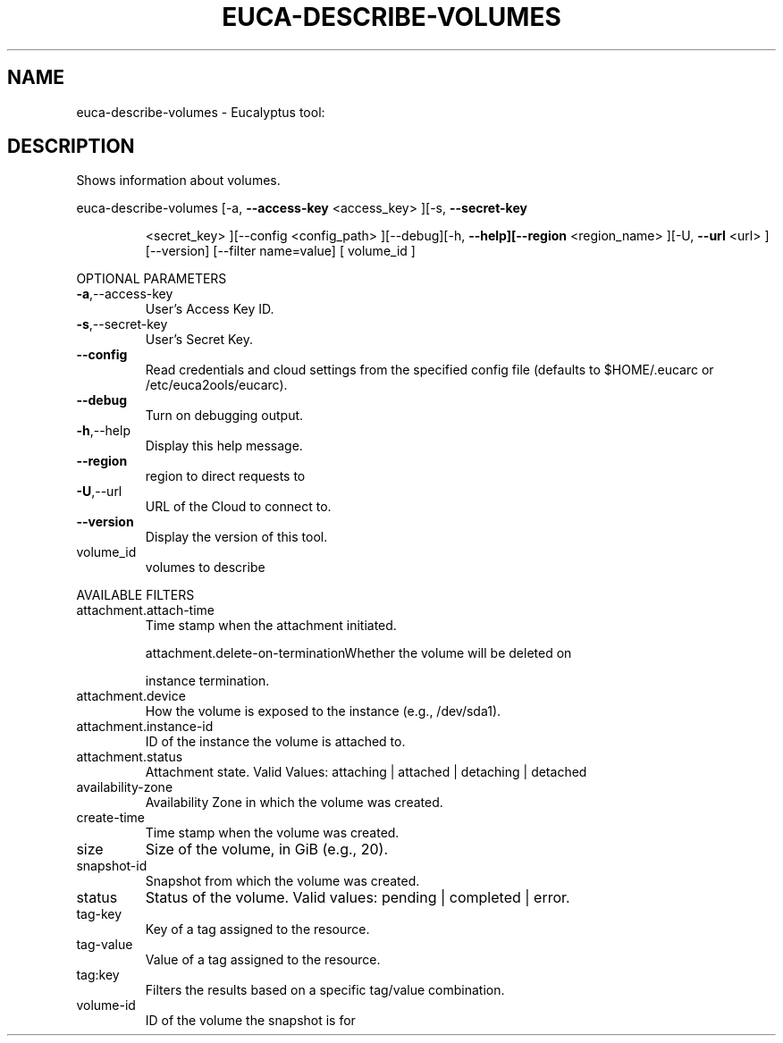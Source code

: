 .\" DO NOT MODIFY THIS FILE!  It was generated by help2man 1.38.2.
.TH EUCA-DESCRIBE-VOLUMES "1" "April 2011" "euca-describe-volumes         Version: 1.4 (BSD)" "User Commands"
.SH NAME
euca-describe-volumes \- Eucalyptus tool:   
.SH DESCRIPTION
Shows information about volumes.
.PP
euca\-describe\-volumes  [\-a, \fB\-\-access\-key\fR <access_key> ][\-s, \fB\-\-secret\-key\fR
.IP
<secret_key> ][\-\-config <config_path> ][\-\-debug][\-h,
\fB\-\-help][\-\-region\fR <region_name> ][\-U, \fB\-\-url\fR <url>
][\-\-version] [\-\-filter name=value] [ volume_id ]
.PP
OPTIONAL PARAMETERS
.TP
\fB\-a\fR,\-\-access\-key
User's Access Key ID.
.TP
\fB\-s\fR,\-\-secret\-key
User's Secret Key.
.TP
\fB\-\-config\fR
Read credentials and cloud settings
from the specified config file (defaults to
$HOME/.eucarc or /etc/euca2ools/eucarc).
.TP
\fB\-\-debug\fR
Turn on debugging output.
.TP
\fB\-h\fR,\-\-help
Display this help message.
.TP
\fB\-\-region\fR
region to direct requests to
.TP
\fB\-U\fR,\-\-url
URL of the Cloud to connect to.
.TP
\fB\-\-version\fR
Display the version of this tool.
.TP
volume_id
volumes to describe
.PP
AVAILABLE FILTERS
.TP
attachment.attach\-time
Time stamp when the attachment initiated.
.IP
attachment.delete\-on\-terminationWhether the volume will be deleted on
.IP
instance termination.
.TP
attachment.device
How the volume is exposed to the
instance (e.g., /dev/sda1).
.TP
attachment.instance\-id
ID of the instance the volume is attached to.
.TP
attachment.status
Attachment state.                      Valid
Values: attaching | attached | detaching |
detached
.TP
availability\-zone
Availability Zone in which the volume was
created.
.TP
create\-time
Time stamp when the volume was created.
.TP
size
Size of the volume, in GiB (e.g., 20).
.TP
snapshot\-id
Snapshot from which the volume was created.
.TP
status
Status of the volume.
Valid values: pending | completed | error.
.TP
tag\-key
Key of a tag assigned to the resource.
.TP
tag\-value
Value of a tag assigned to the resource.
.TP
tag:key
Filters the results based on a specific
tag/value combination.
.TP
volume\-id
ID of the volume the snapshot is for
